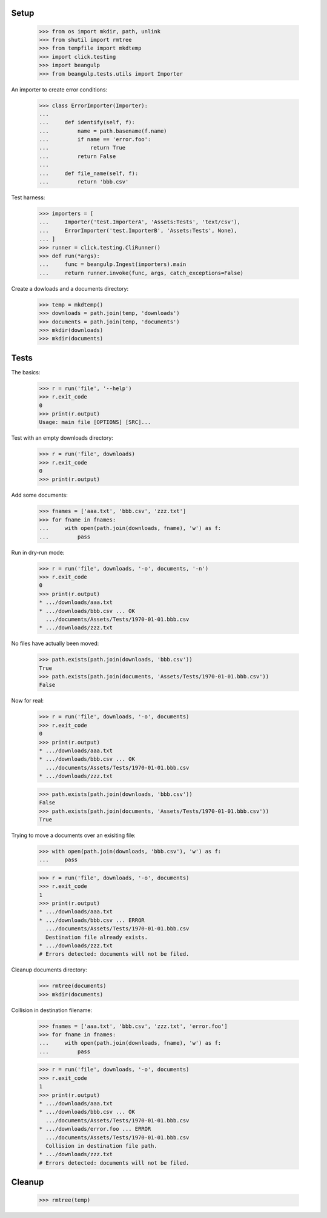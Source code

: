 Setup
-----

  >>> from os import mkdir, path, unlink
  >>> from shutil import rmtree
  >>> from tempfile import mkdtemp
  >>> import click.testing
  >>> import beangulp
  >>> from beangulp.tests.utils import Importer

An importer to create error conditions:

  >>> class ErrorImporter(Importer):
  ...
  ...     def identify(self, f):
  ...         name = path.basename(f.name)
  ...         if name == 'error.foo':
  ...             return True
  ...         return False
  ...
  ...     def file_name(self, f):
  ...         return 'bbb.csv'

Test harness:

  >>> importers = [
  ...     Importer('test.ImporterA', 'Assets:Tests', 'text/csv'),
  ...     ErrorImporter('test.ImporterB', 'Assets:Tests', None),
  ... ]
  >>> runner = click.testing.CliRunner()
  >>> def run(*args):
  ...     func = beangulp.Ingest(importers).main
  ...     return runner.invoke(func, args, catch_exceptions=False)

Create a dowloads and a documents directory:

  >>> temp = mkdtemp()
  >>> downloads = path.join(temp, 'downloads')
  >>> documents = path.join(temp, 'documents')
  >>> mkdir(downloads)
  >>> mkdir(documents)


Tests
-----

The basics:

  >>> r = run('file', '--help')
  >>> r.exit_code
  0
  >>> print(r.output)
  Usage: main file [OPTIONS] [SRC]...

Test with an empty downloads directory:

  >>> r = run('file', downloads)
  >>> r.exit_code
  0
  >>> print(r.output)

Add some documents:

  >>> fnames = ['aaa.txt', 'bbb.csv', 'zzz.txt']
  >>> for fname in fnames:
  ...     with open(path.join(downloads, fname), 'w') as f:
  ...         pass

Run in dry-run mode:
  
  >>> r = run('file', downloads, '-o', documents, '-n')
  >>> r.exit_code
  0
  >>> print(r.output)
  * .../downloads/aaa.txt
  * .../downloads/bbb.csv ... OK
    .../documents/Assets/Tests/1970-01-01.bbb.csv
  * .../downloads/zzz.txt

No files have actually been moved:

  >>> path.exists(path.join(downloads, 'bbb.csv'))
  True
  >>> path.exists(path.join(documents, 'Assets/Tests/1970-01-01.bbb.csv'))
  False

Now for real:

  >>> r = run('file', downloads, '-o', documents)
  >>> r.exit_code
  0
  >>> print(r.output)
  * .../downloads/aaa.txt
  * .../downloads/bbb.csv ... OK
    .../documents/Assets/Tests/1970-01-01.bbb.csv
  * .../downloads/zzz.txt

  >>> path.exists(path.join(downloads, 'bbb.csv'))
  False
  >>> path.exists(path.join(documents, 'Assets/Tests/1970-01-01.bbb.csv'))
  True

Trying to move a documents over an exisiting file:

  >>> with open(path.join(downloads, 'bbb.csv'), 'w') as f:
  ...     pass

  >>> r = run('file', downloads, '-o', documents)
  >>> r.exit_code
  1
  >>> print(r.output)
  * .../downloads/aaa.txt
  * .../downloads/bbb.csv ... ERROR
    .../documents/Assets/Tests/1970-01-01.bbb.csv
    Destination file already exists.
  * .../downloads/zzz.txt
  # Errors detected: documents will not be filed.

Cleanup documents directory:

  >>> rmtree(documents)
  >>> mkdir(documents)
  
Collision in destination filename:

  >>> fnames = ['aaa.txt', 'bbb.csv', 'zzz.txt', 'error.foo']
  >>> for fname in fnames:
  ...     with open(path.join(downloads, fname), 'w') as f:
  ...         pass

  >>> r = run('file', downloads, '-o', documents)
  >>> r.exit_code
  1
  >>> print(r.output)
  * .../downloads/aaa.txt
  * .../downloads/bbb.csv ... OK
    .../documents/Assets/Tests/1970-01-01.bbb.csv
  * .../downloads/error.foo ... ERROR
    .../documents/Assets/Tests/1970-01-01.bbb.csv
    Collision in destination file path.
  * .../downloads/zzz.txt
  # Errors detected: documents will not be filed.


Cleanup
-------

  >>> rmtree(temp)
